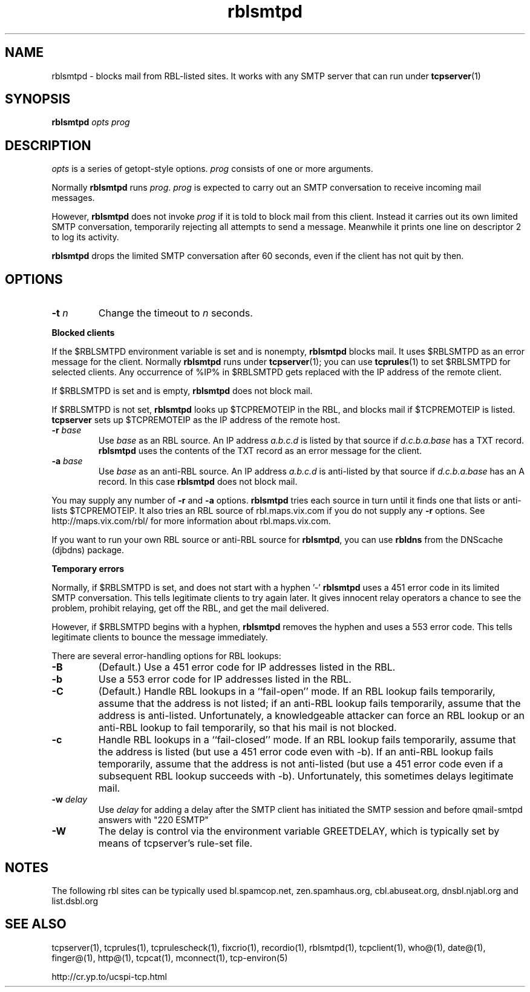 .TH rblsmtpd 1
.SH NAME
rblsmtpd \- blocks mail from RBL-listed sites. It works with any SMTP server that can run under
.BR tcpserver (1)
.SH SYNOPSIS
.B rblsmtpd
.I opts
.I prog
.SH DESCRIPTION
.I opts
is a series of getopt-style options.
.I prog
consists of one or more arguments.

Normally
.B rblsmtpd
runs
.IR prog .
.I prog
is expected to carry out an SMTP conversation to receive incoming mail messages. 

However,
.B rblsmtpd
does not invoke
.I prog
if it is told to block mail from this client. Instead it carries out its own limited SMTP conversation, temporarily rejecting all attempts to send a message. Meanwhile it prints one line on descriptor 2 to log its activity.

.B rblsmtpd
drops the limited SMTP conversation after 60 seconds, even if the client has not quit by then.
.SH OPTIONS
.TP
.B \-t \fIn
Change the timeout to
.I n
seconds.
.P
.B Blocked clients
.P
If the $RBLSMTPD environment variable is set and is nonempty,
.B rblsmtpd
blocks mail. It uses $RBLSMTPD as an error message for the client. Normally
.B rblsmtpd
runs under
.BR tcpserver (1);
you can use
.BR tcprules (1)
to set $RBLSMTPD for selected clients. Any occurrence of %IP% in $RBLSMTPD gets replaced with the IP address of the remote client.

If $RBLSMTPD is set and is empty,
.B rblsmtpd
does not block mail. 

If $RBLSMTPD is not set,
.B rblsmtpd
looks up $TCPREMOTEIP in the RBL, and blocks mail if $TCPREMOTEIP is listed.
.B tcpserver
sets up $TCPREMOTEIP as the IP address of the remote host.
.TP
.B \-r \fIbase
Use
.I base
as an RBL source. An IP address
.I a.b.c.d
is listed by that source if
.I d.c.b.a.base
has a TXT record.
.B rblsmtpd
uses the contents of the TXT record as an error message for the client.
.TP
.B \-a \fIbase
Use
.I base
as an anti-RBL source. An IP address
.I a.b.c.d
is anti-listed by that source if
.I d.c.b.a.base
has an A record. In this case
.B rblsmtpd
does not block mail.
.P
You may supply any number of
.B \-r
and
.B \-a
options.
.B rblsmtpd
tries each source in turn until it finds one that lists or anti-lists $TCPREMOTEIP. It also tries an RBL source of rbl.maps.vix.com if you do not supply any
.B -r
options. See http://maps.vix.com/rbl/ for more information about rbl.maps.vix.com. 

If you want to run your own RBL source or anti-RBL source for
.BR rblsmtpd ,
you can use
.B rbldns
from the DNScache (djbdns) package.
.P
.B Temporary errors
.P
Normally, if $RBLSMTPD is set, and does not start with a hyphen '-'
.B rblsmtpd
uses a 451 error code in its limited SMTP conversation. This tells legitimate clients to try again later. It gives innocent relay operators a chance to see the problem, prohibit relaying, get off the RBL, and get the mail delivered. 

However, if $RBLSMTPD begins with a hyphen,
.B rblsmtpd
removes the hyphen and uses a 553 error code. This tells legitimate clients to bounce the message immediately. 

There are several error-handling options for RBL lookups:
.TP
.B \-B
(Default.) Use a 451 error code for IP addresses listed in the RBL.
.TP
.B \-b
Use a 553 error code for IP addresses listed in the RBL.
.TP
.B \-C
(Default.) Handle RBL lookups in a ``fail-open'' mode. If an RBL lookup fails temporarily, assume that the address is not listed; if an anti-RBL lookup fails temporarily, assume that the address is anti-listed. Unfortunately, a knowledgeable attacker can force an RBL lookup or an anti-RBL lookup to fail temporarily, so that his mail is not blocked.
.TP
.B \-c
Handle RBL lookups in a ``fail-closed'' mode. If an RBL lookup fails temporarily, assume that the address is listed (but use a 451 error code even with -b). If an anti-RBL lookup fails temporarily, assume that the address is not anti-listed (but use a 451 error code even if a subsequent RBL lookup succeeds with -b). Unfortunately, this sometimes delays legitimate mail.
.TP
.B \-w \fIdelay
Use
.I delay
for adding a delay after the SMTP client has initiated the SMTP session and before qmail-smtpd answers with "220 ESMTP"
.TP
.B \-W
The delay is control via the environment variable GREETDELAY, which is typically set by means of tcpserver's rule-set file.

.SH NOTES

The following rbl sites can be typically used
bl.spamcop.net, zen.spamhaus.org, cbl.abuseat.org, dnsbl.njabl.org and list.dsbl.org

.SH SEE ALSO
tcpserver(1),
tcprules(1),
tcprulescheck(1),
fixcrio(1),
recordio(1),
rblsmtpd(1),
tcpclient(1),
who@(1),
date@(1),
finger@(1),
http@(1),
tcpcat(1),
mconnect(1),
tcp-environ(5)

http://cr.yp.to/ucspi-tcp.html
